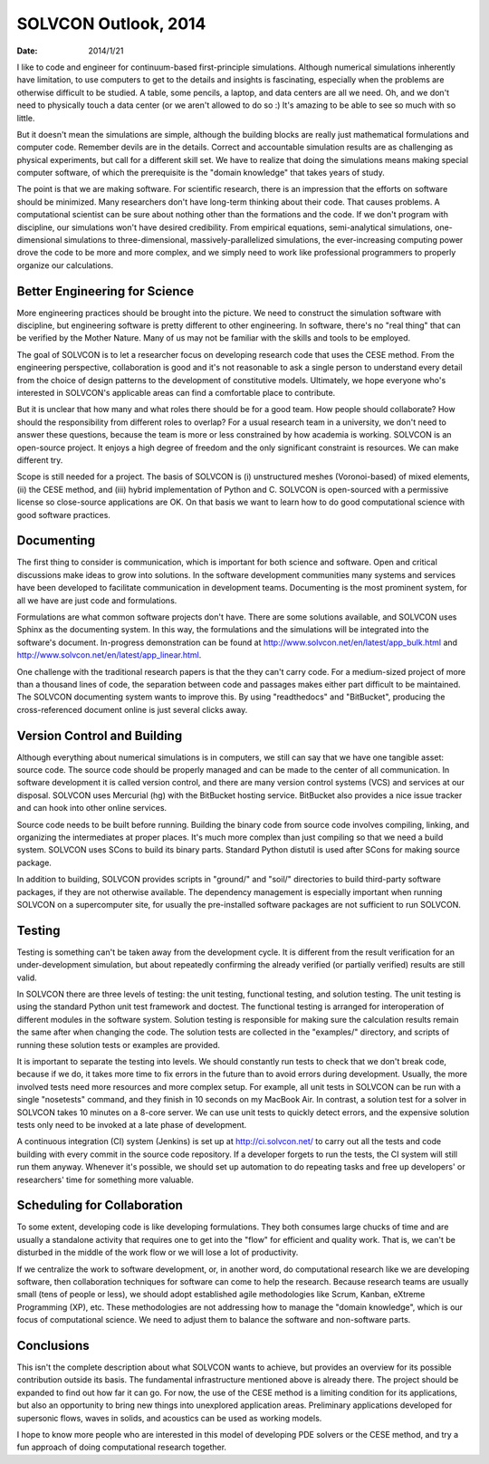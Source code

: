 =====================
SOLVCON Outlook, 2014
=====================

:date: 2014/1/21

I like to code and engineer for continuum-based first-principle simulations.
Although numerical simulations inherently have limitation, to use computers to
get to the details and insights is fascinating, especially when the problems
are otherwise difficult to be studied.  A table, some pencils, a laptop, and
data centers are all we need.  Oh, and we don't need to physically touch a data
center (or we aren't allowed to do so :)  It's amazing to be able to see so
much with so little.

But it doesn't mean the simulations are simple, although the building blocks
are really just mathematical formulations and computer code.  Remember devils
are in the details.  Correct and accountable simulation results are as
challenging as physical experiments, but call for a different skill set.  We
have to realize that doing the simulations means making special computer
software, of which the prerequisite is the "domain knowledge" that takes years
of study.

The point is that we are making software.  For scientific research, there is an
impression that the efforts on software should be minimized.  Many researchers
don't have long-term thinking about their code.  That causes problems.  A
computational scientist can be sure about nothing other than the formations and
the code.  If we don't program with discipline, our simulations won't have
desired credibility.  From empirical equations, semi-analytical simulations,
one-dimensional simulations to three-dimensional, massively-parallelized
simulations, the ever-increasing computing power drove the code to be more and
more complex, and we simply need to work like professional programmers to
properly organize our calculations.

Better Engineering for Science
==============================

More engineering practices should be brought into the picture.  We need to
construct the simulation software with discipline, but engineering software is
pretty different to other engineering.  In software, there's no "real thing"
that can be verified by the Mother Nature.  Many of us may not be familiar with
the skills and tools to be employed.

The goal of SOLVCON is to let a researcher focus on developing research code
that uses the CESE method.  From the engineering perspective, collaboration is
good and it's not reasonable to ask a single person to understand every detail
from the choice of design patterns to the development of constitutive models.
Ultimately, we hope everyone who's interested in SOLVCON's applicable areas can
find a comfortable place to contribute.

But it is unclear that how many and what roles there should be for a good team.
How people should collaborate?  How should the responsibility from different
roles to overlap?  For a usual research team in a university, we don't need to
answer these questions, because the team is more or less constrained by how
academia is working.  SOLVCON is an open-source project.  It enjoys a high
degree of freedom and the only significant constraint is resources.  We can
make different try.

Scope is still needed for a project.  The basis of SOLVCON is (i) unstructured
meshes (Voronoi-based) of mixed elements, (ii) the CESE method, and (iii)
hybrid implementation of Python and C.  SOLVCON is open-sourced with a
permissive license so close-source applications are OK.  On that basis we want
to learn how to do good computational science with good software practices.

Documenting
===========

The first thing to consider is communication, which is important for both
science and software.  Open and critical discussions make ideas to grow into
solutions.  In the software development communities many systems and services
have been developed to facilitate communication in development teams.
Documenting is the most prominent system, for all we have are just code and
formulations.

Formulations are what common software projects don't have.  There are some
solutions available, and SOLVCON uses Sphinx as the documenting system.  In
this way, the formulations and the simulations will be integrated into the
software's document.  In-progress demonstration can be found at
http://www.solvcon.net/en/latest/app_bulk.html and
http://www.solvcon.net/en/latest/app_linear.html.

One challenge with the traditional research papers is that the they can't carry
code.  For a medium-sized project of more than a thousand lines of code, the
separation between code and passages makes either part difficult to be
maintained.  The SOLVCON documenting system wants to improve this.  By using
"readthedocs" and "BitBucket", producing the cross-referenced document online
is just several clicks away.

Version Control and Building
============================

Although everything about numerical simulations is in computers, we still can
say that we have one tangible asset: source code.  The source code should be
properly managed and can be made to the center of all communication.  In
software development it is called version control, and there are many version
control systems (VCS) and services at our disposal.  SOLVCON uses Mercurial
(hg) with the BitBucket hosting service.  BitBucket also provides a nice issue
tracker and can hook into other online services.

Source code needs to be built before running.  Building the binary code from
source code involves compiling, linking, and organizing the intermediates at
proper places.  It's much more complex than just compiling so that we need a
build system.  SOLVCON uses SCons to build its binary parts.  Standard Python
distutil is used after SCons for making source package.

In addition to building, SOLVCON provides scripts in "ground/" and "soil/"
directories to build third-party software packages, if they are not otherwise
available.  The dependency management is especially important when running
SOLVCON on a supercomputer site, for usually the pre-installed software
packages are not sufficient to run SOLVCON.

Testing
=======

Testing is something can't be taken away from the development cycle.  It is
different from the result verification for an under-development simulation, but
about repeatedly confirming the already verified (or partially verified)
results are still valid.

In SOLVCON there are three levels of testing: the unit testing, functional
testing, and solution testing.  The unit testing is using the standard Python
unit test framework and doctest.  The functional testing is arranged for
interoperation of different modules in the software system.  Solution testing
is responsible for making sure the calculation results remain the same after
when changing the code.  The solution tests are collected in the "examples/"
directory, and scripts of running these solution tests or examples are
provided.

It is important to separate the testing into levels.  We should constantly run
tests to check that we don't break code, because if we do, it takes more time
to fix errors in the future than to avoid errors during development.  Usually,
the more involved tests need more resources and more complex setup.  For
example, all unit tests in SOLVCON can be run with a single "nosetests"
command, and they finish in 10 seconds on my MacBook Air.  In contrast, a
solution test for a solver in SOLVCON takes 10 minutes on a 8-core server.  We
can use unit tests to quickly detect errors, and the expensive solution tests
only need to be invoked at a late phase of development.

A continuous integration (CI) system (Jenkins) is set up at
http://ci.solvcon.net/ to carry out all the tests and code building with every
commit in the source code repository.  If a developer forgets to run the tests,
the CI system will still run them anyway.  Whenever it's possible, we should
set up automation to do repeating tasks and free up developers' or researchers'
time for something more valuable.

Scheduling for Collaboration
============================

To some extent, developing code is like developing formulations.  They both
consumes large chucks of time and are usually a standalone activity that
requires one to get into the "flow" for efficient and quality work.  That is,
we can't be disturbed in the middle of the work flow or we will lose a lot of
productivity.

If we centralize the work to software development, or, in another word, do
computational research like we are developing software, then collaboration
techniques for software can come to help the research.  Because research teams
are usually small (tens of people or less), we should adopt established agile
methodologies like Scrum, Kanban, eXtreme Programming (XP), etc.  These
methodologies are not addressing how to manage the "domain knowledge", which is
our focus of computational science.  We need to adjust them to balance the
software and non-software parts.

Conclusions
===========

This isn't the complete description about what SOLVCON wants to achieve, but
provides an overview for its possible contribution outside its basis.  The
fundamental infrastructure mentioned above is already there.  The project
should be expanded to find out how far it can go.  For now, the use of the CESE
method is a limiting condition for its applications, but also an opportunity to
bring new things into unexplored application areas.  Preliminary applications
developed for supersonic flows, waves in solids, and acoustics can be used as
working models.

I hope to know more people who are interested in this model of developing PDE
solvers or the CESE method, and try a fun approach of doing computational
research together.
